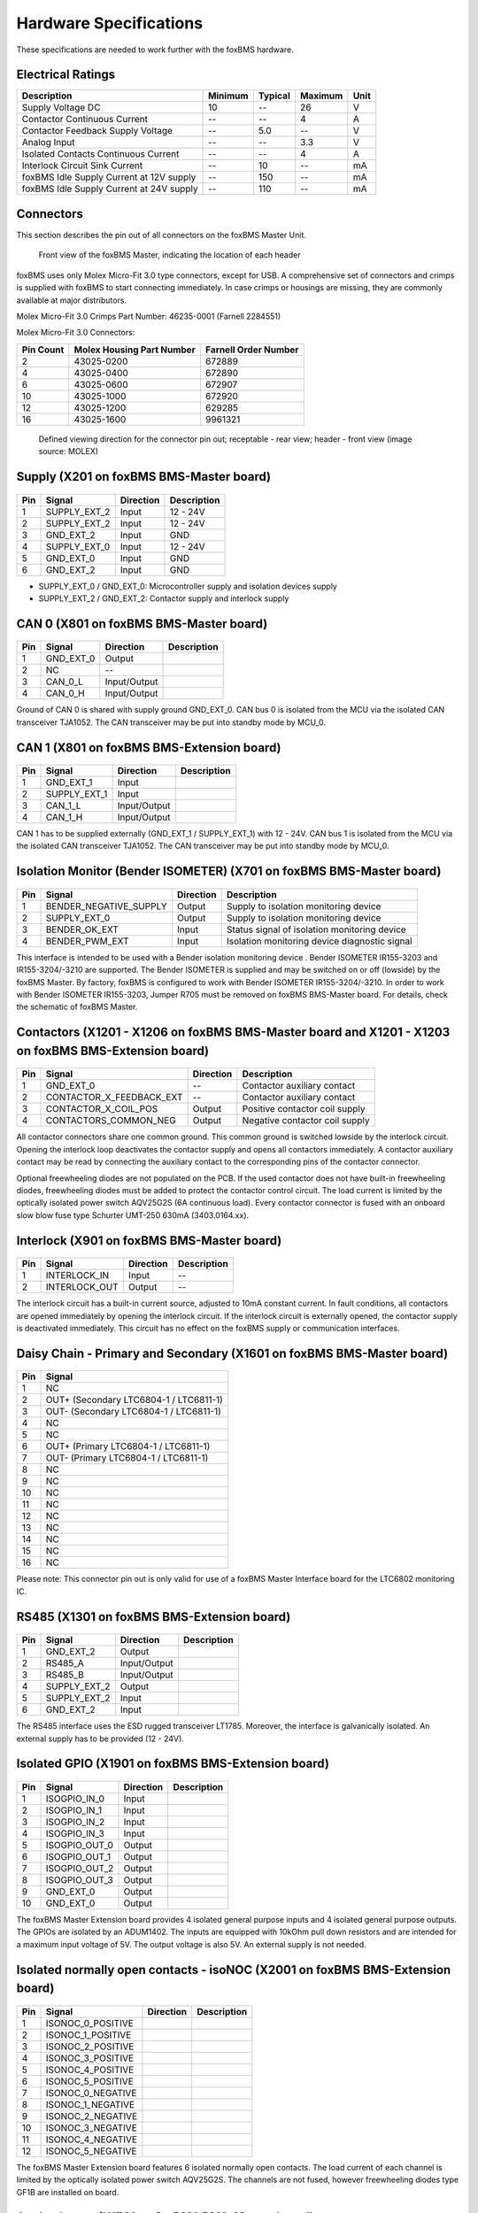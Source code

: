 .. _hw_short_spec:

=======================
Hardware Specifications
=======================

.. -----------------------------------------------
.. General Documentation Macros
.. -----------------------------------------------
.. |foxBMS| replace:: foxBMS
.. |LTC| replace:: LTC6804-1 / LTC6811-1
.. |foxBMS Master| replace:: foxBMS Master Unit
.. |foxBMS Master Basic board| replace:: foxBMS BMS-Master board
.. |foxBMS Master Extension board| replace:: foxBMS BMS-Extension board
.. |foxBMS Interface board| replace:: foxBMS BMS-Interface board
.. |foxBMS Slave| replace:: foxBMS Slave Unit
.. |foxBMS Slave board| replace:: foxBMS BMS-Slave board

These specifications are needed to work further with the |foxBMS| hardware.

------------------
Electrical Ratings
------------------

==================================================  =======     =======     =======     ====
Description                                         Minimum     Typical     Maximum     Unit
==================================================  =======     =======     =======     ====
Supply Voltage DC                                   10          --          26          V
Contactor Continuous Current                        --          --          4           A
Contactor Feedback Supply Voltage                   --          5.0         --          V
Analog Input                                        --          --          3.3         V
Isolated Contacts Continuous Current                --          --          4           A
Interlock Circuit Sink Current                      --          10          --          mA
foxBMS Idle Supply Current at 12V supply            --          150         --          mA
foxBMS Idle Supply Current at 24V supply            --          110         --          mA
==================================================  =======     =======     =======     ====

----------
Connectors
----------

This section describes the pin out of all connectors on the |foxBMS Master|. 

.. _foxbmsfront:
.. figure:: ./_figures/2016-04-13_foxBMS_Front.png
   :width: 100 %
   
   Front view of the foxBMS Master, indicating the location of each header

|foxBMS| uses only Molex Micro-Fit 3.0 type connectors, except for USB. A comprehensive set of connectors and crimps is supplied with |foxBMS| to start connecting immediately. In case crimps or housings are missing, they are commonly available at major distributors. 

Molex Micro-Fit 3.0 Crimps Part Number: 46235-0001 (Farnell 2284551)

Molex Micro-Fit 3.0 Connectors:

==========   =========================   =====================
Pin Count    Molex Housing Part Number    Farnell Order Number
==========   =========================   =====================
2            43025-0200                  672889
4            43025-0400                  672890
6            43025-0600                  672907
10           43025-1000                  672920
12           43025-1200                  629285
16           43025-1600                  9961321
==========   =========================   =====================

.. figure:: ./_figures/2016-04-12_sixcon_view.png
   :width: 100 %

   Defined viewing direction for the connector pin out; receptable - rear view; header - front view (image source: MOLEX)

--------------------------------------------
Supply (X201 on |foxBMS Master Basic board|)
--------------------------------------------

.. figure:: ./_figures/2016-04-12_sixcon.png
   :width: 10 %

====   =============    ============    ============   
Pin    Signal           Direction       Description
====   =============    ============    ============   
1      SUPPLY_EXT_2     Input           12 - 24V 
2      SUPPLY_EXT_2     Input           12 - 24V
3      GND_EXT_2        Input           GND
4      SUPPLY_EXT_0     Input           12 - 24V
5      GND_EXT_0        Input           GND
6      GND_EXT_2        Input           GND
====   =============    ============    ============

* SUPPLY_EXT_0 / GND_EXT_0: Microcontroller supply and isolation devices supply 
* SUPPLY_EXT_2 / GND_EXT_2: Contactor supply and interlock supply 

--------------------------------------------
CAN 0  (X801 on |foxBMS Master Basic board|)
--------------------------------------------

.. figure:: ./_figures/2016-04-12_fourcon.png
   :width: 250 px
   :scale: 20 %

====    =========    =============    ============
Pin     Signal       Direction        Description
====    =========    =============    ============
1       GND_EXT_0    Output
2       NC           --
3       CAN_0_L      Input/Output
4       CAN_0_H      Input/Output
====    =========    =============    ============

Ground of CAN 0 is shared with supply ground GND_EXT_0. CAN  bus 0 is isolated from the MCU via the isolated CAN transceiver TJA1052. The CAN transceiver may be put into standby mode by MCU_0. 

-----------------------------------------------
CAN 1 (X801 on |foxBMS Master Extension board|)
-----------------------------------------------

.. figure:: ./_figures/2016-04-12_fourcon.png
   :width: 250 px
   :scale: 20 %

====    ============    =============    ============
Pin     Signal          Direction        Description
====    ============    =============    ============
1       GND_EXT_1       Input
2       SUPPLY_EXT_1    Input
3       CAN_1_L         Input/Output
4       CAN_1_H         Input/Output
====    ============    =============    ============

CAN 1 has to be supplied externally (GND_EXT_1 / SUPPLY_EXT_1) with 12 - 24V. CAN bus 1 is isolated from the MCU via the isolated CAN transceiver TJA1052. The CAN transceiver may be put into standby mode by MCU_0. 

--------------------------------------------------------------------------
Isolation Monitor (Bender ISOMETER) (X701  on |foxBMS Master Basic board|)
--------------------------------------------------------------------------

.. figure:: ./_figures/2016-04-12_fourcon.png
   :width: 250 px
   :scale: 20 %

====    =======================    ==============    ===================================================
Pin     Signal                     Direction         Description
====    =======================    ==============    ===================================================
1       BENDER_NEGATIVE_SUPPLY     Output            Supply to isolation monitoring device
2       SUPPLY_EXT_0               Output            Supply to isolation monitoring device
3       BENDER_OK_EXT              Input             Status signal of isolation monitoring device
4       BENDER_PWM_EXT             Input             Isolation monitoring device diagnostic signal
====    =======================    ==============    ===================================================

This interface is intended to be used with a Bender isolation monitoring device . Bender ISOMETER IR155-3203 and IR155-3204/-3210 are supported. The Bender ISOMETER is supplied and may be switched on or off (lowside) by the foxBMS Master. By factory, foxBMS is configured to work with Bender ISOMETER IR155-3204/-3210. In order to work with Bender ISOMETER IR155-3203, Jumper R705 must be removed on |foxBMS Master Basic board|. For details, check the schematic of foxBMS Master. 

--------------------------------------------------------------------------------------------------------------
Contactors (X1201 - X1206 on |foxBMS Master Basic board| and X1201 - X1203 on |foxBMS Master Extension board|)
--------------------------------------------------------------------------------------------------------------

.. figure:: ./_figures/2016-04-12_fourcon.png
   :width: 250 px
   :scale: 20 %

====    ========================    ==============    ============================================
Pin     Signal                      Direction         Description
====    ========================    ==============    ============================================
1       GND_EXT_0                   --                Contactor auxiliary contact
2       CONTACTOR_X_FEEDBACK_EXT    --                Contactor auxiliary contact
3       CONTACTOR_X_COIL_POS        Output            Positive contactor coil supply
4       CONTACTORS_COMMON_NEG       Output            Negative contactor coil supply
====    ========================    ==============    ============================================

All contactor connectors share one common ground. This common ground is switched lowside by the interlock circuit. Opening the interlock loop deactivates the contactor supply and opens all contactors immediately. A contactor auxiliary contact may be read by connecting the auxiliary contact to the corresponding pins of the contactor connector.

Optional freewheeling diodes are not populated on the PCB. If the used contactor does not have built-in freewheeling diodes, freewheeling diodes must be added to protect the contactor control circuit. The load current is limited by the optically isolated power switch AQV25G2S (6A continuous load). Every contactor connector is fused with an onboard slow blow fuse type Schurter UMT-250 630mA (3403.0164.xx). 

-----------------------------------------------
Interlock (X901 on |foxBMS Master Basic board|)
-----------------------------------------------

.. figure:: ./_figures/2016-04-12_twocon.png
   :width: 131 px
   :scale: 20 %

====    ========================    ==============        ============================================
Pin     Signal                      Direction             Description
====    ========================    ==============        ============================================
1       INTERLOCK_IN                Input                 --
2       INTERLOCK_OUT               Output                --
====    ========================    ==============        ============================================

The interlock circuit has a built-in current source, adjusted to 10mA constant current. In fault conditions, all contactors are opened immediately by opening the interlock circuit. If the interlock circuit is externally opened, the contactor supply is deactivated immediately. This circuit has no effect on the foxBMS supply or communication interfaces. 

--------------------------------------------------------------------------
Daisy Chain - Primary and Secondary (X1601 on |foxBMS Master Basic board|)
--------------------------------------------------------------------------

.. figure:: ./_figures/2016-04-12_sixteencon.png
   :width: 981 px
   :scale: 20 %

====   ====================== 
Pin    Signal                    
====   ======================
1      NC       
2      OUT+ (Secondary |LTC|)  
3      OUT- (Secondary |LTC|)  
4      NC       
5      NC       
6      OUT+ (Primary |LTC|)    
7      OUT- (Primary |LTC|)    
8      NC                     
9      NC                    
10     NC                      
11     NC                      
12     NC                     
13     NC                     
14     NC                           
15     NC                                    
16     NC                               
====   ======================

Please note: This connector pin out is only valid for use of a foxBMS Master Interface board for the LTC6802 monitoring IC. 

------------------------------------------------
RS485 (X1301 on |foxBMS Master Extension board|)
------------------------------------------------

.. figure:: ./_figures/2016-04-12_sixcon.png
   :width: 369 px
   :scale: 20 %
   
====   =============    ============    ============   
Pin    Signal           Direction       Description
====   =============    ============    ============   
1      GND_EXT_2        Output
2      RS485_A          Input/Output
3      RS485_B          Input/Output
4      SUPPLY_EXT_2     Output
5      SUPPLY_EXT_2     Input
6      GND_EXT_2        Input
====   =============    ============    ============

The RS485 interface uses the ESD rugged transceiver LT1785. Moreover, the interface is galvanically isolated. An external supply has to be provided (12 - 24V). 

--------------------------------------------------------
Isolated GPIO (X1901 on |foxBMS Master Extension board|)
--------------------------------------------------------

.. figure:: ./_figures/2016-04-12_tencon.png
   :width: 625 px
   :scale: 20 %
   
====   =============    ============    ============   
Pin    Signal           Direction       Description
====   =============    ============    ============   
1      ISOGPIO_IN_0     Input
2      ISOGPIO_IN_1     Input
3      ISOGPIO_IN_2     Input
4      ISOGPIO_IN_3     Input
5      ISOGPIO_OUT_0    Output
6      ISOGPIO_OUT_1    Output
7      ISOGPIO_OUT_2    Output
8      ISOGPIO_OUT_3    Output
9      GND_EXT_0        Output
10     GND_EXT_0        Output
====   =============    ============    ============

The foxBMS Master Extension board provides 4 isolated general purpose inputs and 4 isolated general purpose outputs. The GPIOs are isolated by an ADUM1402. The inputs are equipped with 10kOhm pull down resistors and are intended for a maximum input voltage of 5V. The output voltage is also 5V. An external supply is not needed.  

-----------------------------------------------------------------------------------
Isolated normally open contacts - isoNOC (X2001 on |foxBMS Master Extension board|)
-----------------------------------------------------------------------------------

.. figure:: ./_figures/2016-04-12_twelvecon.png
   :width: 744 px
   :scale: 20 %
   
====   ====================    ============    ============   
Pin    Signal                  Direction       Description
====   ====================    ============    ============   
1      ISONOC_0_POSITIVE       
2      ISONOC_1_POSITIVE       
3      ISONOC_2_POSITIVE       
4      ISONOC_3_POSITIVE       
5      ISONOC_4_POSITIVE       
6      ISONOC_5_POSITIVE       
7      ISONOC_0_NEGATIVE       
8      ISONOC_1_NEGATIVE       
9      ISONOC_2_NEGATIVE       
10     ISONOC_3_NEGATIVE       
11     ISONOC_4_NEGATIVE       
12     ISONOC_5_NEGATIVE       
====   ====================    ============    ============

The foxBMS Master Extension board features 6 isolated normally open contacts. The load current of each channel is limited by the optically isolated power switch AQV25G2S. The channels are not fused, however freewheeling diodes type GF1B are installed on board. 

----------------------------------------------------
Analog Inputs (X1701 on |foxBMS Master Basic board|)
----------------------------------------------------

.. figure:: ./_figures/2016-04-12_twelvecon.png
   :width: 744 px
   :scale: 20 %
   
====   ====================    ============    ============   
Pin    Signal                  Direction       Description
====   ====================    ============    ============   
1      V_REF                   Output
2      ANALOG_IN_CH_0          Input
3      V_REF                   Output
4      ANALOG_IN_CH_1          Input
5      V_REF                   Output
6      ANALOG_IN_CH_2          Input
7      V_REF                   Output
8      ANALOG_IN_CH_3          Input
9      V_REF                   Output
10     ANALOG_IN_CH_4          Input
11     GND_0                   Output
12     GND_0                   Output
====   ====================    ============    ============

On the foxBMS BMS-Master Extension board 4 unisolated analog inputs to MCU_0 are available. For applications using NTCs, also a reference voltage of 2.5V is provided. The maximum input voltage is limited to 3.3V (Zener protected). For further information on the input circuit, please refer to the circuit description in the hardware user manual or the foxBMS Master schematic.   
